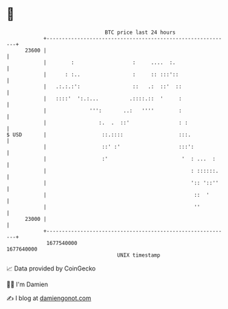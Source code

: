 * 👋

#+begin_example
                                   BTC price last 24 hours                    
               +------------------------------------------------------------+ 
         23600 |                                                            | 
               |        :                   :     ....  :.                  | 
               |      : :..                 :     :: :::'::                 | 
               |   .:.:.:':                 ::   .:  ::'  ::                | 
               |   ::::'  ':.:...          .::::.::  '     :                | 
               |              ''':       ..:   ''''        :                | 
               |                 :.  .  ::'                : :              | 
   $ USD       |                  ::.::::                  :::.             | 
               |                  ::' :'                   :::':            | 
               |                  :'                        '  : ...  :     | 
               |                                               : ::::::.    | 
               |                                               ':: '::''    | 
               |                                                ::  '       | 
               |                                                ''          | 
         23000 |                                                            | 
               +------------------------------------------------------------+ 
                1677540000                                        1677640000  
                                       UNIX timestamp                         
#+end_example
📈 Data provided by CoinGecko

🧑‍💻 I'm Damien

✍️ I blog at [[https://www.damiengonot.com][damiengonot.com]]

